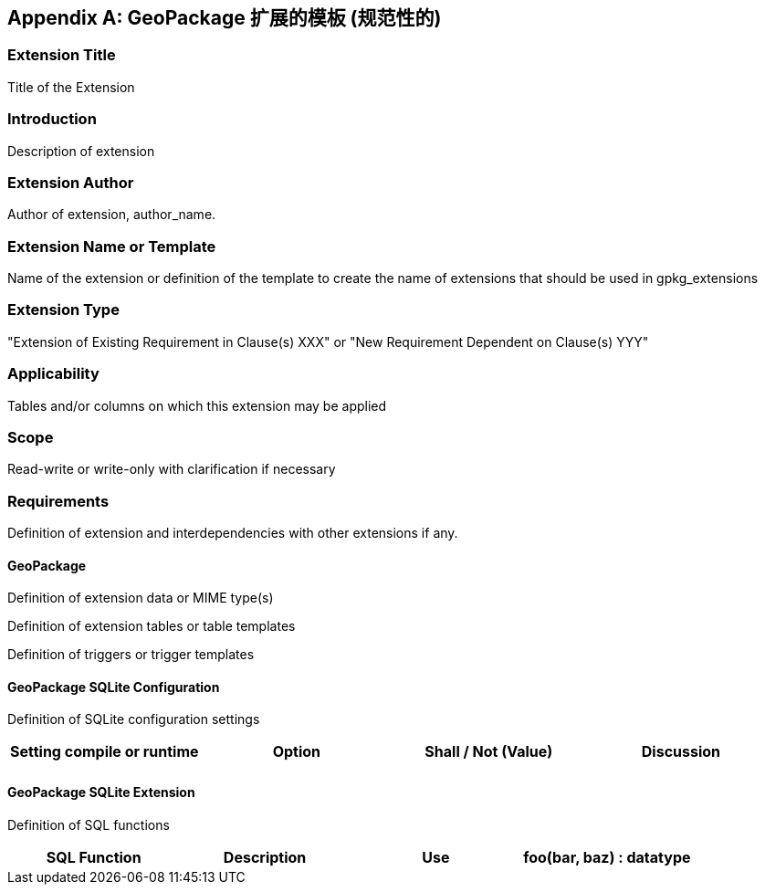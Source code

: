 [[extension_template]]
[appendix]
== GeoPackage 扩展的模板 (规范性的)

[float]
=== Extension Title

Title of the Extension

[float]
=== Introduction

Description of extension

[float]
=== Extension Author

Author of extension, author_name.

[float]
=== Extension Name or Template

Name of the extension or definition of the template to create the name of extensions that should be used in gpkg_extensions

[float]
=== Extension Type

"Extension of Existing Requirement in Clause(s) XXX" or "New Requirement Dependent on Clause(s) YYY"

[float]
=== Applicability

Tables and/or columns on which this extension may be applied

[float]
=== Scope

Read-write or write-only with clarification if necessary

[float]
=== Requirements

Definition of extension and interdependencies with other extensions if any.

[float]
==== GeoPackage

Definition of extension data or MIME type(s)

Definition of extension tables or table templates

Definition of triggers or trigger templates

[float]
==== GeoPackage SQLite Configuration

Definition of SQLite configuration settings

[cols=",,,",options="header"]
|======
|Setting compile or runtime |Option |Shall / Not (Value) | Discussion
| | | |
|======

[float]
==== GeoPackage SQLite Extension

Definition of SQL functions

[cols=",,,",options="header"]
|======
|SQL Function |Description |Use
|foo(bar, baz) : datatype |Returns r when w |
|======
